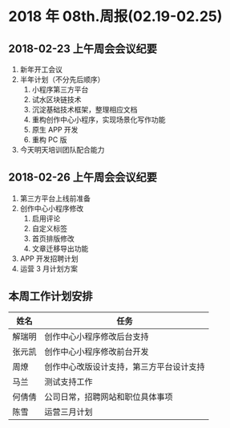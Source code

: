 * 2018 年 08th.周报(02.19-02.25)
** 2018-02-23 上午周会会议纪要
1. 新年开工会议
2. 半年计划（不分先后顺序）
   1. 小程序第三方平台
   2. 试水区块链技术
   3. 沉淀基础技术框架，整理相应文档
   4. 重构创作中心小程序，实现场景化写作功能
   5. 原生 APP 开发
   6. 重构 PC 版
3. 今天明天培训团队配合能力
** 2018-02-26 上午周会会议纪要
1. 第三方平台上线前准备
2. 创作中心小程序修改
   1. 启用评论
   2. 自定义标签
   3. 首页排版修改
   4. 文章迁移导出功能
3. APP 开发招聘计划
4. 运营 3 月计划方案
** 本周工作计划安排
| 姓名   | 任务                                     |
|--------+------------------------------------------|
| 解瑞明 | 创作中心小程序修改后台支持               |
| 张元凯 | 创作中心小程序修改前台开发               |
| 周燎   | 创作中心改版设计支持，第三方平台设计支持 |
| 马兰   | 测试支持工作                             |
| 何倩倩 | 公司日常，招聘网站和职位具体事项         |
| 陈雪   | 运营三月计划                             |

